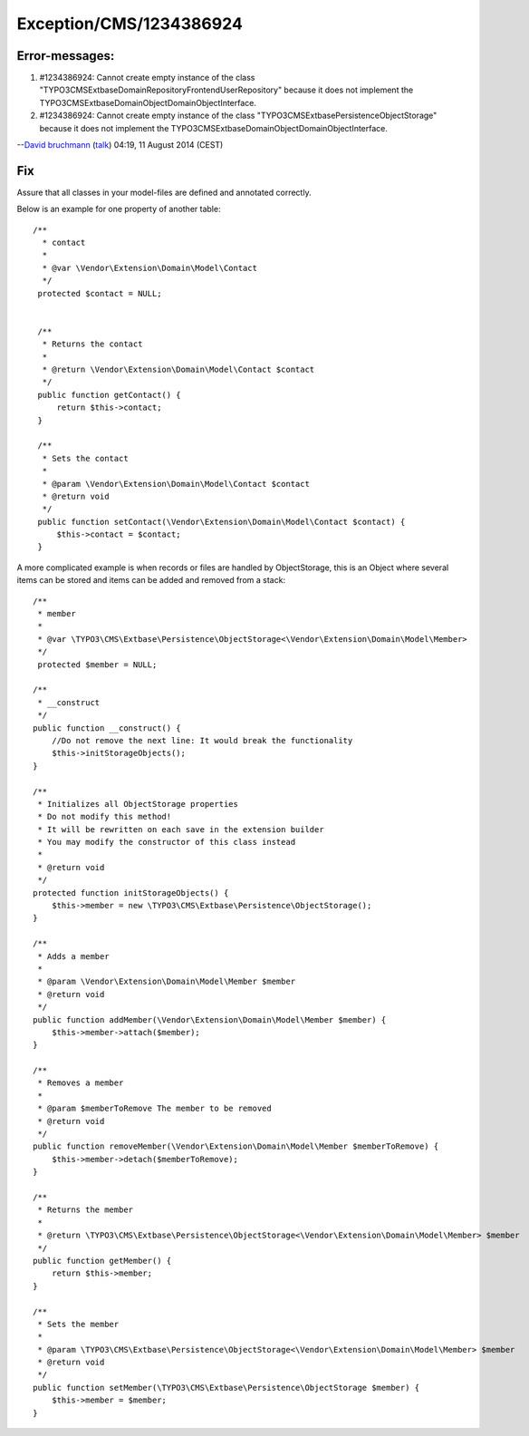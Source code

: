 .. _firstHeading:

Exception/CMS/1234386924
========================

Error-messages:
---------------

#. #1234386924: Cannot create empty instance of the class
   "TYPO3\CMS\Extbase\Domain\Repository\FrontendUserRepository" because
   it does not implement the
   TYPO3\CMS\Extbase\DomainObject\DomainObjectInterface.
#. #1234386924: Cannot create empty instance of the class
   "TYPO3\CMS\Extbase\Persistence\ObjectStorage" because it does not
   implement the TYPO3\CMS\Extbase\DomainObject\DomainObjectInterface.

--`David bruchmann </User:David_bruchmann>`__
(`talk </wiki/index.php?title=User_talk:David_bruchmann&action=edit&redlink=1>`__)
04:19, 11 August 2014 (CEST)

Fix
---

Assure that all classes in your model-files are defined and annotated
correctly.

Below is an example for one property of another table:

::

      /**
        * contact
        *
        * @var \Vendor\Extension\Domain\Model\Contact
        */
       protected $contact = NULL;


       /**
        * Returns the contact
        *
        * @return \Vendor\Extension\Domain\Model\Contact $contact
        */
       public function getContact() {
           return $this->contact;
       }

       /**
        * Sets the contact
        *
        * @param \Vendor\Extension\Domain\Model\Contact $contact
        * @return void
        */
       public function setContact(\Vendor\Extension\Domain\Model\Contact $contact) {
           $this->contact = $contact;
       }

A more complicated example is when records or files are handled by
ObjectStorage, this is an Object where several items can be stored and
items can be added and removed from a stack:

::


       /**
        * member
        *
        * @var \TYPO3\CMS\Extbase\Persistence\ObjectStorage<\Vendor\Extension\Domain\Model\Member>
        */
        protected $member = NULL;

       /**
        * __construct
        */
       public function __construct() {
           //Do not remove the next line: It would break the functionality
           $this->initStorageObjects();
       }

       /**
        * Initializes all ObjectStorage properties
        * Do not modify this method!
        * It will be rewritten on each save in the extension builder
        * You may modify the constructor of this class instead
        *
        * @return void
        */
       protected function initStorageObjects() {
           $this->member = new \TYPO3\CMS\Extbase\Persistence\ObjectStorage();
       }

       /**
        * Adds a member
        *
        * @param \Vendor\Extension\Domain\Model\Member $member
        * @return void
        */
       public function addMember(\Vendor\Extension\Domain\Model\Member $member) {
           $this->member->attach($member);
       }

       /**
        * Removes a member
        *
        * @param $memberToRemove The member to be removed
        * @return void
        */
       public function removeMember(\Vendor\Extension\Domain\Model\Member $memberToRemove) {
           $this->member->detach($memberToRemove);
       }

       /**
        * Returns the member
        *
        * @return \TYPO3\CMS\Extbase\Persistence\ObjectStorage<\Vendor\Extension\Domain\Model\Member> $member
        */
       public function getMember() {
           return $this->member;
       }

       /**
        * Sets the member
        *
        * @param \TYPO3\CMS\Extbase\Persistence\ObjectStorage<\Vendor\Extension\Domain\Model\Member> $member
        * @return void
        */
       public function setMember(\TYPO3\CMS\Extbase\Persistence\ObjectStorage $member) {
           $this->member = $member;
       }
